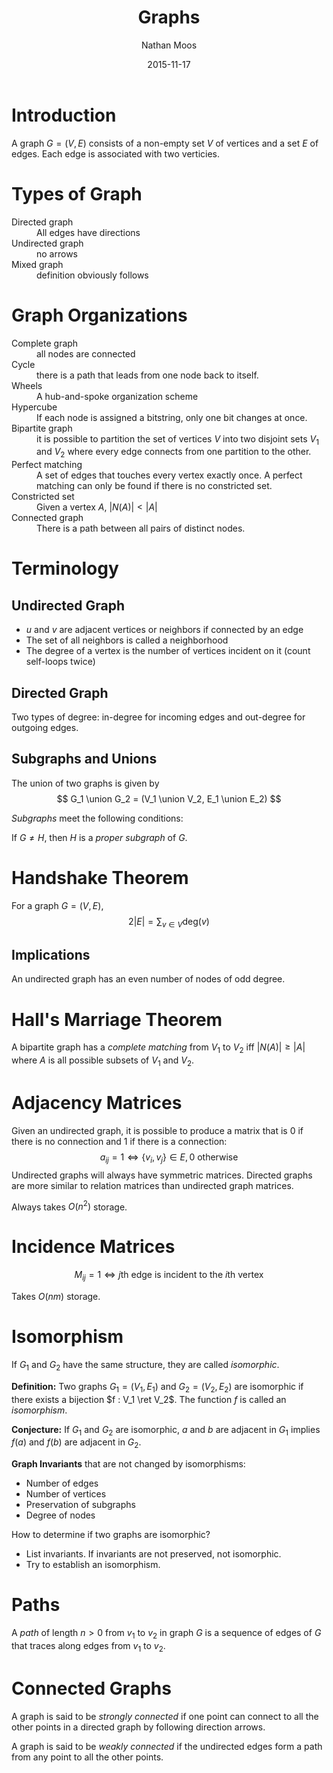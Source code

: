 #+TITLE: Graphs
#+AUTHOR: Nathan Moos
#+DATE: 2015-11-17
#+LATEX_HEADER: \usepackage{cancel}
#+LATEX_HEADER: \newcommand*\R{\mathbb{R}}
#+LATEX_HEADER: \newcommand*\Z{\mathbb{Z}}
#+LATEX_HEADER: \newcommand*\union{\cup}
#+LATEX_HEADER: \newcommand*\intersection{\cap}
#+LATEX_HEADER: \newcommand*\ret{\rightarrow}

* Introduction

A graph $G = (V, E)$ consists of a non-empty set $V$ of vertices and a set $E$
of edges. Each edge is associated with two verticies.

* Types of Graph

- Directed graph :: All edges have directions
- Undirected graph :: no arrows
- Mixed graph :: definition obviously follows
                 
* Graph Organizations

- Complete graph :: all nodes are connected
- Cycle :: there is a path that leads from one node back to itself.
- Wheels :: A hub-and-spoke organization scheme
- Hypercube :: If each node is assigned a bitstring, only one bit changes at once.
- Bipartite graph :: it is possible to partition the set of vertices $V$ into 
     two disjoint sets $V_1$ and $V_2$ where every edge connects from one
     partition to the other.
- Perfect matching :: A set of edges that touches every vertex exactly once.
     A perfect matching can only be found if there is no constricted set.
- Constricted set :: Given a vertex $A$, $|N(A)| < |A|$
- Connected graph :: There is a path between all pairs of distinct nodes.
                 
* Terminology
  
** Undirected Graph

- $u$ and $v$ are adjacent vertices or neighbors if connected by an edge
- The set of all neighbors is called a neighborhood
- The degree of a vertex is the number of vertices incident on it (count
  self-loops twice)

** Directed Graph

Two types of degree: in-degree for incoming edges and out-degree for outgoing
edges.

** Subgraphs and Unions

The union of two graphs is given by
$$ G_1 \union G_2 = (V_1 \union V_2, E_1 \union E_2) $$

/Subgraphs/ meet the following conditions:
\begin{align*}
G &= (V, E) \\
H &= (W, F) \\
W &\subseteq V \\
F &\subseteq E
\end{align*}

If $G \ne H$, then $H$ is a /proper subgraph/ of $G$.

* Handshake Theorem

For a graph $G = (V, E)$,
$$ 2 |E| = \sum_{v \in V} \mathrm{deg}(v) $$

** Implications

An undirected graph has an even number of nodes of odd degree.
* Hall's Marriage Theorem

A bipartite graph has a /complete matching/ from $V_1$ to $V_2$ iff 
$|N(A)| \ge |A|$ where $A$ is all possible subsets of $V_1$ and $V_2$.
* Adjacency Matrices

Given an undirected graph, it is possible to produce a matrix that is 0 if there
is no connection and 1 if there is a connection:
$$ a_{ij} = 1 \iff \{v_i,v_j\} \in E, 0 \text{ otherwise} $$
Undirected graphs will always have symmetric matrices. Directed graphs are more
similar to relation matrices than undirected graph matrices.

Always takes $O(n^2)$ storage.

* Incidence Matrices

$$ M_{ij} = 1 \iff j\text{th edge is incident to the } i\text{th vertex} $$

Takes $O(nm)$ storage.
* Isomorphism

If $G_1$ and $G_2$ have the same structure, they are called /isomorphic/.

*Definition:* Two graphs $G_1 = (V_1, E_1)$ and $G_2 = (V_2, E_2)$ are isomorphic
if there exists a bijection $f : V_1 \ret V_2$.
The function $f$ is called an /isomorphism/. 

*Conjecture:* If $G_1$ and $G_2$ are isomorphic, $a$ and $b$ are adjacent in 
$G_1$ implies $f(a)$ and $f(b)$ are adjacent in $G_2$.

*Graph Invariants* that are not changed by isomorphisms:
- Number of edges
- Number of vertices
- Preservation of subgraphs
- Degree of nodes
  
How to determine if two graphs are isomorphic?
- List invariants. If invariants are not preserved, not isomorphic.
- Try to establish an isomorphism.
* Paths

A /path/ of length $n > 0$ from $v_1$ to $v_2$ in graph $G$ is a sequence of
edges of $G$ that traces along edges from $v_1$ to $v_2$.
* Connected Graphs
  
A graph is said to be /strongly connected/ if one point can connect to all the
other points in a directed graph by following direction arrows.

A graph is said to be /weakly connected/ if the undirected edges form a path
from any point to all the other points.
